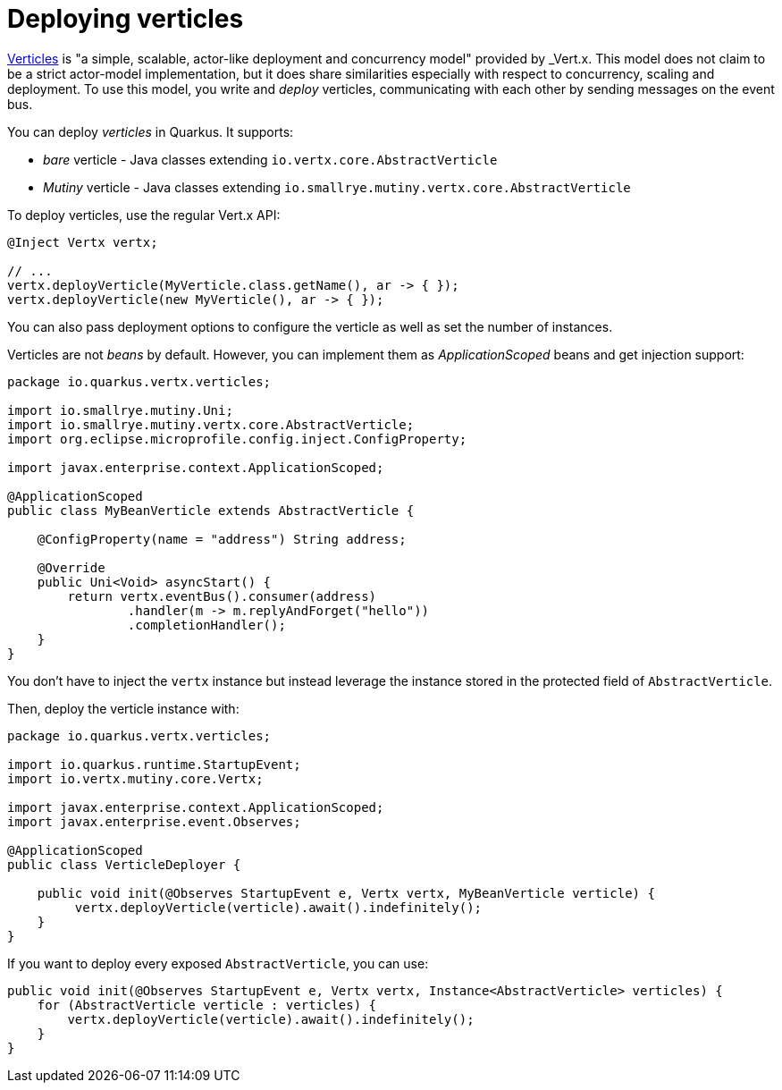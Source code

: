 ifdef::context[:parent-context: {context}]
[id="deploying-verticles_{context}"]
= Deploying verticles
:context: deploying-verticles

https://vertx.io/docs/vertx-core/java/#_verticles[Verticles] is "a simple, scalable, actor-like deployment and concurrency model" provided by _Vert.x_.
This model does not claim to be a strict actor-model implementation, but it does share similarities especially with respect to concurrency, scaling and deployment.
To use this model, you write and _deploy_ verticles, communicating with each other by sending messages on the event bus.

You can deploy _verticles_ in Quarkus.
It supports:

* _bare_ verticle - Java classes extending `io.vertx.core.AbstractVerticle`
* _Mutiny_ verticle - Java classes extending `io.smallrye.mutiny.vertx.core.AbstractVerticle`

To deploy verticles, use the regular Vert.x API:

[source,java]
----
@Inject Vertx vertx;

// ...
vertx.deployVerticle(MyVerticle.class.getName(), ar -> { });
vertx.deployVerticle(new MyVerticle(), ar -> { });
----

You can also pass deployment options to configure the verticle as well as set the number of instances.

Verticles are not _beans_ by default.
However, you can implement them as _ApplicationScoped_ beans and get injection support:

[source,java]
----
package io.quarkus.vertx.verticles;

import io.smallrye.mutiny.Uni;
import io.smallrye.mutiny.vertx.core.AbstractVerticle;
import org.eclipse.microprofile.config.inject.ConfigProperty;

import javax.enterprise.context.ApplicationScoped;

@ApplicationScoped
public class MyBeanVerticle extends AbstractVerticle {

    @ConfigProperty(name = "address") String address;

    @Override
    public Uni<Void> asyncStart() {
        return vertx.eventBus().consumer(address)
                .handler(m -> m.replyAndForget("hello"))
                .completionHandler();
    }
}
----

You don't have to inject the `vertx` instance but instead leverage the instance stored in the protected field of `AbstractVerticle`.

Then, deploy the verticle instance with:

[source,java]
----
package io.quarkus.vertx.verticles;

import io.quarkus.runtime.StartupEvent;
import io.vertx.mutiny.core.Vertx;

import javax.enterprise.context.ApplicationScoped;
import javax.enterprise.event.Observes;

@ApplicationScoped
public class VerticleDeployer {

    public void init(@Observes StartupEvent e, Vertx vertx, MyBeanVerticle verticle) {
         vertx.deployVerticle(verticle).await().indefinitely();
    }
}
----

If you want to deploy every exposed `AbstractVerticle`, you can use:

[source,java]
----
public void init(@Observes StartupEvent e, Vertx vertx, Instance<AbstractVerticle> verticles) {
    for (AbstractVerticle verticle : verticles) {
        vertx.deployVerticle(verticle).await().indefinitely();
    }
}
----


ifdef::parent-context[:context: {parent-context}]
ifndef::parent-context[:!context:]